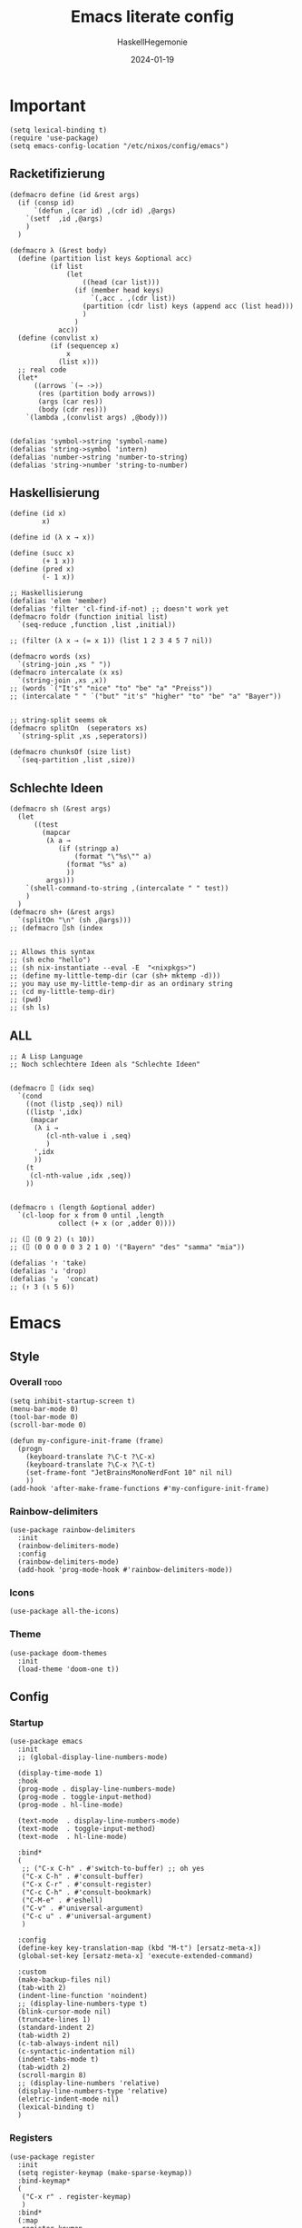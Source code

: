 #+title: Emacs literate config
#+author: HaskellHegemonie
#+email: haskellisierer@proton.me
#+date: 2024-01-19
#+property: header-args:elisp :tangle emacs.el
#+exclude_tags: noexport
* Important
#+begin_src elisp
  (setq lexical-binding t)
  (require 'use-package)
  (setq emacs-config-location "/etc/nixos/config/emacs")
#+end_src
** Racketifizierung
#+begin_src elisp
  (defmacro define (id &rest args)
    (if (consp id)
        `(defun ,(car id) ,(cdr id) ,@args)
      `(setf  ,id ,@args)
      )
    )

  (defmacro λ (&rest body)
    (define (partition list keys &optional acc)
            (if list
                (let
                    ((head (car list)))
                  (if (member head keys)
                      `(,acc . ,(cdr list))
                    (partition (cdr list) keys (append acc (list head)))
                    )
                  )
              acc))
    (define (convlist x)
            (if (sequencep x)
                x
              (list x)))
    ;; real code
    (let*
        ((arrows `(→ ->))
         (res (partition body arrows))
         (args (car res))
         (body (cdr res)))
      `(lambda ,(convlist args) ,@body)))


  (defalias 'symbol->string 'symbol-name)
  (defalias 'string->symbol 'intern)
  (defalias 'number->string 'number-to-string)
  (defalias 'string->number 'string-to-number)
#+end_src
** Haskellisierung
#+begin_src elisp
  (define (id x)
          x)

  (define id (λ x → x))

  (define (succ x)
          (+ 1 x))
  (define (pred x)
          (- 1 x))

  ;; Haskellisierung
  (defalias 'elem 'member)
  (defalias 'filter 'cl-find-if-not) ;; doesn't work yet
  (defmacro foldr (function initial list)
    `(seq-reduce ,function ,list ,initial))

  ;; (filter (λ x → (= x 1)) (list 1 2 3 4 5 7 nil))

  (defmacro words (xs)
    `(string-join ,xs " "))
  (defmacro intercalate (x xs)
    `(string-join ,xs ,x))
  ;; (words `("It's" "nice" "to" "be" "a" "Preiss"))
  ;; (intercalate " " `("but" "it's" "higher" "to" "be" "a" "Bayer"))


  ;; string-split seems ok
  (defmacro splitOn  (seperators xs)
    `(string-split ,xs ,seperators))

  (defmacro chunksOf (size list)
    `(seq-partition ,list ,size))
#+end_src
** Schlechte Ideen
#+begin_src elisp
  (defmacro sh (&rest args)
    (let
        ((test
          (mapcar
           (λ a →
              (if (stringp a)
                  (format "\"%s\"" a)
                (format "%s" a)
                ))
           args)))
      `(shell-command-to-string ,(intercalate " " test))
      )
    )
  (defmacro sh+ (&rest args)
    `(splitOn "\n" (sh ,@args)))
  ;; (defmacro ⌷sh (index


  ;; Allows this syntax
  ;; (sh echo "hello")
  ;; (sh nix-instantiate --eval -E  "<nixpkgs>")
  ;; (define my-little-temp-dir (car (sh+ mktemp -d)))
  ;; you may use my-little-temp-dir as an ordinary string
  ;; (cd my-little-temp-dir)
  ;; (pwd)
  ;; (sh ls)
#+end_src
** ALL
#+begin_src elisp
  ;; A Lisp Language
  ;; Noch schlechtere Ideen als "Schlechte Ideen"


  (defmacro ⌷ (idx seq)
    `(cond
      ((not (listp ,seq)) nil)
      ((listp ',idx)
       (mapcar
        (λ i →
           (cl-nth-value i ,seq)
           )
        ',idx
        ))
      (t
       (cl-nth-value ,idx ,seq))
      ))


  (defmacro ⍳ (length &optional adder)
    `(cl-loop for x from 0 until ,length
              collect (+ x (or ,adder 0))))

  ;; (⌷ (0 9 2) (⍳ 10))
  ;; (⌷ (0 0 0 0 0 3 2 1 0) '("Bayern" "des" "samma" "mia"))

  (defalias '↑ 'take)
  (defalias '↓ 'drop)
  (defalias '⍪  'concat)
  ;; (↑ 3 (⍳ 5 6))
#+end_src
* Emacs
** Style
*** Overall                                                          :todo:
#+begin_src elisp
  (setq inhibit-startup-screen t)
  (menu-bar-mode 0)
  (tool-bar-mode 0)
  (scroll-bar-mode 0)

  (defun my-configure-init-frame (frame)
    (progn
      (keyboard-translate ?\C-t ?\C-x)
      (keyboard-translate ?\C-x ?\C-t)
      (set-frame-font "JetBrainsMonoNerdFont 10" nil nil)
      ))
  (add-hook 'after-make-frame-functions #'my-configure-init-frame)
#+end_src
*** Rainbow-delimiters
#+begin_src elisp
  (use-package rainbow-delimiters
    :init
    (rainbow-delimiters-mode)
    :config
    (rainbow-delimiters-mode)
    (add-hook 'prog-mode-hook #'rainbow-delimiters-mode))
#+end_src
*** Icons
#+begin_src elisp
  (use-package all-the-icons)
#+end_src
*** Theme
#+begin_src elisp
  (use-package doom-themes
    :init
    (load-theme 'doom-one t))
#+end_src
** Config
*** Startup
#+begin_src elisp
  (use-package emacs
    :init
    ;; (global-display-line-numbers-mode)

    (display-time-mode 1)
    :hook
    (prog-mode . display-line-numbers-mode)
    (prog-mode . toggle-input-method)
    (prog-mode . hl-line-mode)

    (text-mode  . display-line-numbers-mode)
    (text-mode  . toggle-input-method)
    (text-mode  . hl-line-mode)

    :bind*
    (
     ;; ("C-x C-h" . #'switch-to-buffer) ;; oh yes
     ("C-x C-h" . #'consult-buffer)
  	 ("C-x C-r" . #'consult-register)
  	 ("C-c C-h" . #'consult-bookmark)
     ("C-M-e" . #'eshell)
     ("C-v" . #'universal-argument)
  	 ("C-c u" . #'universal-argument)
     )

    :config
    (define-key key-translation-map (kbd "M-t") [ersatz-meta-x])
    (global-set-key [ersatz-meta-x] 'execute-extended-command)

    :custom
    (make-backup-files nil)
    (tab-with 2)
    (indent-line-function 'noindent)
    ;; (display-line-numbers-type t)
    (blink-cursor-mode nil)
    (truncate-lines 1)
    (standard-indent 2)
    (tab-width 2)
    (c-tab-always-indent nil)
    (c-syntactic-indentation nil)
    (indent-tabs-mode t)
    (tab-width 2)
    (scroll-margin 8)
    ;; (display-line-numbers 'relative)
    (display-line-numbers-type 'relative)
    (eletric-indent-mode nil)
    (lexical-binding t)
    )
#+end_src

*** Registers
#+begin_src elisp
  (use-package register
  	:init
  	(setq register-keymap (make-sparse-keymap))
  	:bind-keymap*
  	(
  	 ("C-x r" . register-keymap)
  	 )
  	:bind*
  	(:map
  	 register-keymap
  	 ("p" . #'point-to-register)
  	 ("y" . #'copy-to-register)
  	 ("w" . #'window-configuration-to-register)
  	 ("f" . #'frameset-to-register)
  	 )
  	)
#+end_src

*** Bookmarks
#+begin_src elisp
  (use-package bookmark
  	:after
  	register
  	:bind*
  	(:map
  	 register-keymap
  	 ("s" . #'bookmark-set)
  	 ("d" . #'bookmark-delete)
  	 ("l" . #'bookmark-locate)
  	 ("b" . #'edit-bookmarks)
  	 ("n" . #'bookmark-rename)
  	 )
  )
#+end_src

*** Keychain
#+begin_src elisp
  (use-package keychain-environment
    :config
    (keychain-refresh-environment))
#+end_src
*** Encoding
#+begin_src elisp
  (prefer-coding-system       'utf-8)
  (set-default-coding-systems 'utf-8)
  (set-terminal-coding-system 'utf-8)
  (set-keyboard-coding-system 'utf-8)
  (setq x-select-type-request '(UTF8_STRING COMPOUND_TEXT TEXT STRING))
  (setq ediff-window-setup-function 'ediff-setup-windows-plain)
#+end_src
** Movement
*** Evil
#+begin_src elisp
  (use-package evil
  	:bind
  	(:map
  	 evil-normal-state-map
  	 ("C-e" . #'move-end-of-line)
  	 ("C-p" . #'previous-line)
  	 ("C-n" . #'next-line)
  	 ("C-y" . #'yank)
  	 ("M-y" . #'yank-pop)
  	 ("C-f" . #'forward-char)
  	 ("C-b" . #'backward-char)
     ("M-n" . #'evil-scroll-down)
     ("M-p" . #'evil-scroll-up)
  	 )
  	(:map
  	 evil-insert-state-map
     ("M-n" . #'evil-scroll-down)
     ("M-p" . #'evil-scroll-up)
     ("C-g" . #'evil-normal-state)
     ("TAB" . #'tab-to-tab-stop)
     ("C-e" . #'move-end-of-line)
     ("C-f" . #'forward-char)
     ("C-b" . #'backward-char)
     ("C-y" . #'yank)
     ("M-y" . #'yank-pop)
  	 )
  	(:map
  	 evil-window-map
  	 ("M-q" . #'kill-buffer-and-window)
  	 )
    :bind*
  	(
  	 ;; ("C-c C-h" . #'mode-line-other-buffer)
  	 ("C-M-v" . #'evil-visual-block)
  	 )
    :custom
    (evil-want-integration t)
    (evil-want-keybinding nil)
    (evil-want-C-g-bindings nil)
    (evil-want-C-u-scroll t)
    (evil-want-C-d-scroll t)
    (evil-want-C-h-delete nil)
  	(evil-want-C-w-delete nil)
  	(evil-want-C-w-in-emacs-state t)
  	:config
  	(evil-mode 1)
  	(setopt
  	 evil-insert-state-cursor 'box)
  	(global-set-key (kbd "M-p") 'evil-scroll-up)
  	(global-set-key (kbd "M-n") 'evil-scroll-down)
  	(global-set-key (kbd "C-^") 'evil-buffer)
  	(dolist
  			(mode
  			 '(eshell-mode
  				 shell-mode
  				 comint-mode

  				 Info-mode
  				 Man-mode

  				 ediff-mode

           gnus-summary-mode
           gnus-group-mode
           gnus-server-mode
           ))
  		(evil-set-initial-state mode 'emacs)
  		)
    )

#+end_src

*** Evil-Collection
#+begin_src elisp
  (use-package evil-collection
  	:after evil
  	:config
  	(evil-collection-init)
  	)
#+end_src
*** Popper
#+begin_src elisp
  (use-package popper
    :ensure t ; or :straight t
    :bind (("C-`"   . popper-toggle)
           ("M-`"   . popper-cycle)
           ("C-M-`" . popper-toggle-type))
    :init
    (setq popper-reference-buffers
          '("\\*Messages\\*"
            "Output\\*$"
            "\\*Async Shell Command\\*"
            help-mode
            compilation-mode))
    (popper-mode +1)
    (popper-echo-mode +1))                ; For echo area hints
#+end_src
** Info
#+begin_src elisp
  (use-package info
    :bind
    ("C-d" . #'evil-scroll-down)
    ("C-u" . #'evil-scroll-up)
    ;; ("j"   . #'evil-next-line)
    ;; ("k"   . #'evil-previous-line)
    )
#+end_src
** Completion                                                         :todo:
*** Vertico et al.
#+begin_src elisp
  (use-package vertico
  	:config
  	(vertico-mode 1))

  (use-package marginalia
    :config
    (marginalia-mode 1))

  (use-package orderless
    :custom
    (orderless-matching-styles '(orderless-regexp))
    (completion-styles '(orderless basic)))
#+end_src
*** Consult
#+begin_src elisp
  (use-package consult
  	:after evil
  	:init
  	(setq consult-keymap (make-sparse-keymap))
  	:bind*
  	(:map
  	 consult-keymap
  	 ("C-s" . #'isearch-forward)
  	 ("C-r" . #'isearch-backward)
     ("C-l" . #'consult-goto-line)
     ("C-f" . #'consult-find)
  	 ("C-r" . #'consult-ripgrep)
     ("C-h" . #'consult-line)
     ("C-o" . #'consult-org-heading)
     ("C-a" . #'consult-org-agenda)
  	 ("C-i" . #'consult-imenu)
  	 ("C-k" . #'consult-imenu-multi)
  	 ("C-v" . #'consult-git-grep)
  	 ("C-y" . #'consult-yank-from-kill-ring)
  	 )
  	:bind-keymap*
  	(
  	 ("C-s" . consult-keymap)
  	 )
  	)
#+end_src

*** Embark
#+begin_src elisp
  (use-package embark
  	:bind*
  	(
  	 ("C-." . #'embark-act)
  	 ("C-;" . #'embark-dwim)
  	 ("C-h b" . #'describe-bindings)
  	 ("C-h B" . #'embark-bindings)
  	 )
  	(:map
  	 evil-normal-state-map
  	 ("C-." . #'embark-act)
  	 )
  	)
#+end_src

*** Embark + Consult
#+begin_src elisp
  (use-package embark-consult
  	:hook
  	(embark-collect-mode . consult-preview-at-point-mode)
  	)
#+end_src

*** Corfu
#+begin_src elisp
  (use-package corfu
    :init
    (global-corfu-mode)
    )
#+end_src
*** Dabbrev
#+begin_src elisp
  (use-package dabbrev
    ;; Swap M-/ and C-M-/
    :bind (("M-/" . dabbrev-completion)
           ("C-M-/" . dabbrev-expand))
    :config
    (add-to-list 'dabbrev-ignored-buffer-regexps "\\` ")
    ;; Since 29.1, use `dabbrev-ignored-buffer-regexps' on older.
    (add-to-list 'dabbrev-ignored-buffer-modes 'doc-view-mode)
    (add-to-list 'dabbrev-ignored-buffer-modes 'pdf-view-mode)
    (add-to-list 'dabbrev-ignored-buffer-modes 'tags-table-mode))
#+end_src
** Grep
#+begin_src elisp
  (use-package rg
  	:after net-utils
    :bind*
    (:map
  	 net-utils-keymap
  	 ("r"  . #'rg)
  	 )
  	)
#+end_src
** EPA/EGP
#+begin_src elisp
  (use-package epa
  	:bind*
  	(:map
  	 global-map
  	 ("C-c k k" . #'epa-list-keys)
  	 ("C-c k K" . #'epa-list-keys)
  	 ("C-c k e" . #'epa-encrypt-region)
  	 ("C-c k d" . #'epa-decrypt-region)
  	 ("C-c k s" . #'epa-sign-region)
  	 ("C-c k v" . #'epa-verify-region)
  	 ("C-c k E" . #'epa-decrypt-file)
  	 ("C-c k D" . #'epa-decrypt-file)
  	 ("C-c k S" . #'epa-sign-file)
  	 ("C-c k V" . #'epa-verify-file)
  	 )
  	(:map
  	 epa-key-list-mode-map
  	 ("C-m" . #'epa-show-key)
  	 ("RET" . #'epa-show-key)
  	 ("M-RET" . #'epa-show-key)
  	 )
  	:custom
  	(epa-keys-select-method 'minibuffer)
  	)

  (use-package epg
    :custom
    (epg-pinentry-mode 'loopback)
    )
#+end_src
** Eshell
#+begin_src elisp
  (use-package eshell
    :custom
    (eshell-aliases-file (concat emacs-config-location "/eshell-aliases"))
    )
#+end_src
** Projectile
#+begin_src elisp
  (use-package project
  	:bind
  	(:map
  	 project-prefix-map
  	 ("C-x p r"
  		. (lambda ()
  				(interactive)
  				(project-recompile)
  				(delete-window)
  				))
  	 )
  	:bind-keymap*
  	(
  	 ("C-c p" . project-prefix-map)
  	 )
  	)
#+end_src
* System
** Nix                                                                  :FP:
#+begin_src elisp
  (use-package nix-mode
    :bind
    (("C-M-n" . #'nix-repl))
    )
#+end_src
* Extra
** Org
#+begin_src elisp
  (require 'org)
  (use-package org
  	:init
  	(defun hsheg/tangle-save-in-org ()
  		(when
  				(string= (file-name-extension (buffer-file-name (current-buffer))) "org")
  			(org-babel-tangle)
  			))
  	(defun char-to-hex (char)
  		(interactive "cEnter char: ")
  		(format "%x" char)
  		)
  	:hook
  	(org-mode . org-indent-mode)
  	(org-mode . org-num-mode)
  	(after-save . hsheg/tangle-save-in-org)
  	:config
  	(add-to-list 'org-modules 'org-tempo t)
  	:custom
  	(org-imenu-depth 5)
  	(org-list-allow-alphabetical t)
  	;; (org-directory "~/orgRoam/agenda")
  	(org-agenda-span 14)
  	(org-agenda-files nil) ;; can also set with =C-c [= per project
  	(org-confirm-babel-evaluate nil)
  	(org-src-window-setup 'split-window-below)
  	(org-todo-keywords
  	 `(
  		 (sequence "TODO(t)" "DONE(d)")
  		 (sequence "IN-PROGRESS(p)" "FIXED(f)" "KILLED(k)")
  		 (sequence "LAZY(l)")
  		 ))
  	(org-babel-load-languages
  	 '((emacs-lisp . t)
  		 (haskell . t)
  		 (rust . t)
  		 (python . t)
  		 (julia . t)
  		 (C . t)
  		 (ledger . t)
  		 ))
  	(setf (cdr (assoc 'output-pdf TeX-view-program-selection)) '("Zathura"))

    (org-structure-template-alist
     '(("a" . "export agda2")
       ("c" . "center")
       ("C" . "comment")
       ("e" . "src elisp")
       ("h" . "src haskell")
       ("n" . "src nix")
       ("g" . "src scheme")
       ("r" . "src rust")
  		 ("j" . "src julia")
  		 ("p" . "src python")
       ("l" . "src ledger")
       ("L" . "export latex")
       ("t" . "export typst")
       ("E" . "export")
       ("q" . "quote")
       ("s" . "src")
       ("v" . "verse"))
     )
  	(org-tempo-keywords-alist
  	 '(
  		 ;; ("L" . "latex")
  		 ("H" . "html")
  		 ("A" . "ascii")
  		 ("i" . "index")

  		 ("ot" . "title")
  		 ("oa" . "author")
  		 ("om" . "email")
  		 ("od" . "date")
  		 ("oo" . "options")
  		 ("ol" . "language")
  		 ("oe" . "exclude_tags")
  		 ("os" . "subtitle")
  		 ("osf" . "setupfile")
  		 ("op" . "property")
  		 ("on" . "name")
  		 ("oh" . "header")
  		 ("oc" . "call")

  		 ("ok" . "keywords")
  		 ("oal" . "article_link")

  		 ;; ("lc" . "latex_class")
  		 ("lh" . "latex_header")
  		 )
  	 )
    :bind*
    (
     ("C-c o l" . #'org-store-link)
     ("C-c o a" . #'org-agenda)
     ("C-c o c" . #'org-capture) ;; recommended [[https://orgmode.org/manual/Activation.html][1.3]] at  of the org manual

     ("C-c o y" . #'org-insert-link)
     ("C-c o o" . #'org-open-at-point)
     ("C-c o >" . #'org-goto-calendar)
     ("C-c o <" . #'org-date-from-calendar)
     ("C-c o s" . #'org-schedule)
     ("C-c o d" . #'org-deadline)

     ("C-c o !" . #'org-time-stamp-inactive)
     ("C-c o ," . #'org-timer-pause-or-continue)
     ("C-c o ." . #'org-time-stamp)
     ("C-c o ;" . #'org-timer-set-timer)
     ("C-c o _" . #'org-timer-stop)
     ("C-c o 0" . #'org-timer-start)


     ("C-c C-o C-p" . #'org-set-property)
  	 ("C-c C-o C-n" . #'org-delete-property)
     ("C-c C-o C-d" . #'org-insert-drawer)
     )
    (:map
     org-mode-map
  	 ("C-c C-r" . #'org-typst-export-to-pdf)
     ("M-l" . #'org-metaright)
     ("M-h" . #'org-metaleft)
     ("M-j" . #'org-metadown)
     ("M-k" . #'org-metaup)

  	 ("C-c t" . #'org-todo)
  	 ("C-,"   . #'org-cycle)
     )
    )
#+end_src

#+RESULTS:
: org-cycle

** ERC
#+begin_src elisp
  (use-package erc
    :custom
    (erc-prompt (lambda () (concat "[" (buffer-name) "]")))
    (erc-server "irc.libera.chat")
    (erc-nick "hosklla'")
    ;; (erc-auto-query 'bury)
    (erc-fill-column 100)
    (erc-fill-function 'erc-fill-static)
    (erc-fill-static-center 20))
#+end_src
** gnus
#+begin_src elisp
  (use-package gnus
  	:hook
  	(gnus-group-mode . gnus-topic-mode)
  	:bind*
  	(
  	 ("C-c C-m" . #'gnus)
  	 )
  	(
  	 :map
  	 gnus-article-mode-map
  	 ("C-j" . #'gnus-summary-next-article)
  	 ("C-k" . #'gnus-summary-prev-article)
  	 )
  	(:map
  	 gnus-summary-mode-map
  	 ("C-d" . #'evil-scroll-down)
  	 )

  	:config
  	(setq gnus-secondary-select-methods
  				'(
  					(nntp "news.gwene.org")
  					)
  				)
  	:custom
  	(gnus-select-method '(nnnil ""))
  	(gnus-read-newsrc-file nil)
  	(gnus-save-newsrc-file nil)
  	(gnus-save-killed-list nil)
  	(gnus-startup-file (concat emacs-config-location "/newsrc"))
  	(gnus-use-full-window nil)

  	(gnus-use-cross-reference nil)
  	(gnus-asynchronous t)
  	(gnus-auto-select-first nil)
  	(mm-inline-large-images nil)
  	(mm-discouraged-alternatives '("image/.*"))
  	(shr-blocked-images ".*")
  	(shr-allowed-images "")
  	(shr-inhibit-images t)
  	)
#+end_src

** Ediff
#+begin_src elisp
  (use-package ediff
  	:init
  	(setq ediff-keymap (make-sparse-keymap))
  	:bind*
  	(:map
  	 ediff-keymap
  	 ("r" . #'ediff-show-registry)
  	 ;; ("b" . #'ediff-backup)

  	 ("f" . #'ediff-files)
  	 ("F" . #'ediff-files3)

  	 ("b" . #'ediff-buffers)
  	 ("B" . #'ediff-buffers3)

  	 ("d" . #'ediff-directories)
  	 ("D" . #'ediff-directories3)

  	 ("g" . #'ediff-revision)

  	 ("w" . #'ediff-windows-wordwise)
  	 ("W" . #'ediff-windows-linewise)

  	 ;; ("w" . #'ediff-region-wordwise)
  	 ;; ("W" . #'ediff-region-linewise)
  	 ("p" . #'ediff-patch-buffer)
  	 ("P" . #'ediff-patch-file)
  	 )
  	:bind-keymap*
  	(
  	 ("C-c d" . ediff-keymap)
  	 )
  	)

#+end_src
** Ement
#+begin_src elisp
  (use-package ement)
#+end_src
** net-utils
#+begin_src elisp
  (use-package net-utils
  	:init
  	(setq net-utils-keymap (make-sparse-keymap))
  	:custom
  	(netstat-program "ss")
  	;; (netstat-program-options '("-tunlp"))
  	(ifconfig-program "ip")
  	(ifconfig-program-options '("a"))

    :bind*
    (:map
  	 net-utils-keymap
     ("c" . proced)
     ("n" . netstat)
     ("p" . ping)
     ("i" . ifconfig)
     ("l" . nslookup-host)
     ("d" . dig)
     ("s" . smbclient)
     ("f" . finger)
     ("w" . whois)
     )
  	:bind-keymap*
  	(
  	 ("C-c n" . net-utils-keymap)
  	 )
    )
#+end_src
** External Browser
#+begin_src elisp
  (use-package browse-url
  	:custom
  	(browse-url-firefox-program "firefox")
  	(browse-url-browser-function #'browse-url-firefox)
  	(browse-url-firefox-arguments '("-private-window"))
  	)
#+end_src
** Ledger
#+begin_src elisp
  (use-package ledger-mode
  	)
#+end_src
* Dev
** Magit
#+begin_src elisp
  (use-package magit
  	:bind*
  	(
  	 ;; getting to the magit status buffer is C-x g by default
  	 ("C-c g" . #'magit-file-dispatch)
  	 ("C-c C-d" . #'magit-dispatch)
  	 )
  	(:map
  	 magit-mode-map
  	 ("C-n" . #'magit-section-forward)
  	 ("C-p" . #'magit-section-backward)
  	 )

  	:config
  	(setq transient-default-level 7)

    (setq magit-refresh-status-buffer nil)
    (setq auto-revert-buffer-list-filter 'magit-auto-revert-repository-buffer-p)
    (remove-hook 'magit-refs-sections-hook 'magit-insert-tags)
    (remove-hook 'server-switch-hook 'magit-commit-diff)
    (remove-hook 'with-editor-filter-visit-hook 'magit-commit-diff)
    (remove-hook 'magit-status-headers-hook 'magit-insert-tags-headers)
    (setq magit-diff-highlight-indentation t
          magit-diff-highlight-trailing t
          magit-diff-paint-whitespace t
          magit-diff-highlight-hunk-body t
          magit-diff-refine-hunk t)

    ;; No significant improvement for me
    ;; (remove-hook 'magit-status-headers-hook 'magit-insert-tags-header)
    ;; (remove-hook 'magit-status-headers-hook 'magit-insert-status-headers)
    ;; (remove-hook 'magit-status-headers-hook 'magit-insert-unpushed-to-pushremote)
    ;; (remove-hook 'magit-status-headers-hook 'magit-insert-unpushed-to-upstream-or-recent)
    ;; (remove-hook 'magit-status-headers-hook 'magit-insert-unpulled-from-upstream)
    ;; (remove-hook 'magit-status-headers-hook 'magit-insert-unpulled-from-pushremote)
    )
#+end_src
** forge
#+begin_src elisp
  (use-package forge
    :after magit
    :config
    ;; (setq auth-sources '("~/.authinfo.gpg"))
    (setq auth-sources nil)
  	)
#+end_src
** git-timemachine                                                    :todo:
#+begin_src elisp
  ;; weird evil-collection keybinds
  (use-package git-timemachine)
#+end_src
** diff-hl
#+begin_src elisp
  (use-package diff-hl
    :config
    (global-diff-hl-mode))
#+end_src

** Eglot                                                          :lsp:todo:
#+begin_src elisp
  (use-package eglot
  	:init
  	(defvar eglot-keymap (make-sparse-keymap))
  	(bind-keys
  	 :map eglot-keymap
  	 ("a" . #'eglot-code-actions)
  	 ("r" . #'eglot-rename)
  	 ("i" . #'eglot-find-imlementation)
  	 ("t" . #'eglot-find-typeDefinition)
  	 ("d" . #'eglot-find-declaration)
  	 ("f" . #'eglot-format)
  	 )
  	:bind
  	(
  	 ("M-j" . flymake-goto-next-error)
  	 ("M-k" . flymake-goto-prev-error)
  	 )
  	:bind-keymap*
  	(
  	 ("C-l" . eglot-keymap)
  	 )
  	;; :hook
  	;; (haskell-mode . eglot-ensure)
  	;; (prog-mode . eglot-ensure)
  	:custom
  	(eldoc-echo-area-use-multiline-p nil)
  	(eglot-autoshutdown t)
  	;; (eglot-workspace-configuration
  	;;  '((haskell (plugin (stan (globalOn . :json-false))))))
  	)
#+end_src
** Vterm
#+begin_src elisp
  (use-package vterm)
  (use-package multi-vterm
    :config
    :bind
    (
  	 ("C-c l" . #'multi-vterm-next)
     ("C-c h" . #'multi-vterm-prev)
     ("C-c v" . #'multi-vterm)
  	 )
  	)
#+end_src
* Modes
** Dap                                                            :lsp:todo:
#+begin_src elisp
  (use-package dap-mode)
#+end_src
** Haskell                                                              :FP:
#+begin_src elisp
  (use-package haskell-mode
    :config
    (setq haskell-interactive-popup-errors nil)
    (add-hook 'haskell-cabal-mode #'electric-indent-mode))
#+end_src
** Agda2
#+begin_src elisp
  (load-file (let ((coding-system-for-read 'utf-8))
  						 (shell-command-to-string "agda-mode locate")))
  (setq default-input-method "Agda")

  (use-package agda2-mode

    :custom
    (agda-input-user-translations
     ;; ⌈ ⌊?
     `(
       ("gl"  . ("\\"))
       ("ok"  . ("∂"))
       ("GNA" . ("∇"))
       ("Gr"  . ("⍴"))
       ("Gi"  . ("⍳"))
       ("Gi_" . ("⍸"))
       ("Ge"  . ("∊"))
       ("Ge=" . ("⍷"))
       ("Ga"  . ("⍺"))
       ("Gaa" . ("⍺⍺"))
       ("Go"  . ("⍵"))
       ("Goo" . ("⍵⍵"))
       ("o\"" . ("⍤"))
       ("O\"" . ("⍥"))
       ("o."  . ("∘."))
       ("*\"" . ("⍣"))
       ("o_"  . ("⍛"))
       ("ol"  . ("⍉"))
       ("op"  . ("⌽"))
       ("on"  . ("⊖"))

       ("xx"  . ("×"))
       ("x*"  . ("×"))
       ("x#"  . ("⍒"))
       ("xl"  . ("⎕"))
       ("xe"  . ("⍟"))
       ("xo"  . ("○"))
       ("xc"  . ("⍝"))
       ("xu"  . ("⍋"))
       ("xd"  . ("⍒"))
       ("xb"  . ("⍎"))
       ("xt"  . ("⍕"))
       ("xS"  . ("⍀"))
       ("xz"  . ("⍪"))
       ("x\"" . ("¨"))
       ("x~"  . ("⍨"))
       ("x;"  . ("⋄"))
       ("x!"  . ("⌷"))
       ("x0"  . ("⍬"))

       ("x,"  . ("⊂"))
       ("x."  . ("⊃"))
  		 ("["   . ("⊏"))
  		 ("]"   . ("⊐"))
       ("x,=" . ("⊆"))
  		 ("x.=" . ("⊇"))
  		 ("[="  . ("⊑"))
  		 ("]="  . ("⊒"))
  		 ("v"   . ("∨"))
  		 ("w"   . ("∧"))
       ("xw"  . ("∩"))
       ("xv"  . ("∪"))
       ("[w"  . ("⊓"))
       ("[v"  . ("⊔"))
       ("xW"  . ("⋂"))
       ("xV"  . ("⋃"))

       ("xw~" . ("⍲"))
       ("xv~" . ("⍱"))
       ("xr"  . ("÷"))
       ("xR"  . ("⌹"))
       ("xn"  . ("¯"))
       ("x/"  . ("⌿"))
       ("x="  . ("⌸"))
       ("x'"  . ("⍞"))
       ("xs"  . ("⌺"))

  		 ("\"'" . ("„"))
  		 ("\"q" . ("“"))
  		 ("''"  . ("‘"))
  		 ("'q"  . ("’"))

  		 ("tl"  . ("◃"))
  		 ("tr"  . ("▹"))
       ))
    )
  ;; (defvar gnu-apl--symbols '(;; Top row
  ;;                            ;; `
  ;;                            ("diamond" "◊" "`")
  ;;                            ;; 1
  ;;                            ("diaeresis" "¨" "1")
  ;;                            ("i-beam" "⌶" "!")
  ;;                            ;; 2
  ;;                            ("macron" "¯" "2")
  ;;                            ("del-tilde" "⍫" "@")
  ;;                            ;; 3
  ;;                            ("less-than" "<" "3")
  ;;                            ("del-stile" "⍒" "#")
  ;;                            ;; 4
  ;;                            ("less-than-or-equal-to" "≤" "4")
  ;;                            ("delta-stile" "⍋" "$")
  ;;                            ;; 5
  ;;                            ("equals" "=" "5")
  ;;                            ("circle-stile" "⌽" "%")
  ;;                            ;; 6
  ;;                            ("greater-than-or-equal-to" "≥" "6")
  ;;                            ("circle-backslash" "⍉" "^")
  ;;                            ;; 7
  ;;                            ("greater-than" ">" "7")
  ;;                            ("circled-minus" "⊖" "&")
  ;;                            ;; 8
  ;;                            ("not-equal-to" "≠" "8")
  ;;                            ("circle-star" "⍟" "*")
  ;;                            ;; 9
  ;;                            ("logical-or" "∨" "9")
  ;;                            ("down-caret-tilde" "⍱" "(")
  ;;                            ;; 0
  ;;                            ("logical-and" "∧" "0")
  ;;                            ("up-caret-tilde" "⍲" ")")
  ;;                            ;; -
  ;;                            ("multiplication-sign" "×" "-")
  ;;                            ("exclamation-mark" "!" "_")
  ;;                            ;; =
  ;;                            ("division-sign" "÷" "=")
  ;;                            ("quad-divide" "⌹" "+")

  ;;                            ;; First row
  ;;                            ;; q
  ;;                            ("question-mark" "?" "q")
  ;;                            ;; w
  ;;                            ("omega" "⍵" "w")
  ;;                            ("omega-underbar" "⍹" "W")
  ;;                            ;; e
  ;;                            ("epsilon" "∊" "e")
  ;;                            ("epsilon-underbar" "⍷" "E")
  ;;                            ;; r
  ;;                            ("rho" "⍴" "r")
  ;;                            ;; t
  ;;                            ("tilde" "∼" "t")
  ;;                            ("tilde-diaeresis" "⍨" "T")
  ;;                            ;; y
  ;;                            ("uparrow" "↑" "y")
  ;;                            ("yen-sign" "¥" "Y")
  ;;                            ;; u
  ;;                            ("downarrow" "↓" "u")
  ;;                            ;; i
  ;;                            ("iota" "⍳" "i")
  ;;                            ("iota-underbar" "⍸" "I")
  ;;                            ;; o
  ;;                            ("circle" "○" "o")
  ;;                            ("circle-diaeresis" "⍥" "O")
  ;;                            ;; p
  ;;                            ("star-operator" "⋆" "p")
  ;;                            ("star-diaeresis" "⍣" "P")
  ;;                            ;; [
  ;;                            ("leftarrow" "←" "[")
  ;;                            ("quote-quad" "⍞" "{")
  ;;                            ;; ]
  ;;                            ("rightarrow" "→" "]")
  ;;                            ("zilde" "⍬" "}")
  ;;                            ;; \
  ;;                            ("right-tack" "⊢" "\\")
  ;;                            ("left-tack" "⊣" "|")

  ;;                            ;; Second row
  ;;                            ;; a
  ;;                            ("alpha" "⍺" "a")
  ;;                            ("alpha-underbar" "⍶" "A")
  ;;                            ;; s
  ;;                            ("left-ceiling" "⌈" "s")
  ;;                            ;; d
  ;;                            ("left-floor" "⌊" "d")
  ;;                            ;; f
  ;;                            ("underscore" "_" "f")
  ;;                            ("del-tilde" "⍫" "F")
  ;;                            ;; g
  ;;                            ("nabla" "∇" "g")
  ;;                            ;; h
  ;;                            ("increment" "∆" "h")
  ;;                            ("delta-underbar" "⍙" "H")
  ;;                            ;; j
  ;;                            ("ring-operator" "∘" "j")
  ;;                            ("jot-diaeresis" "⍤" "J")
  ;;                            ;; k
  ;;                            ("apostrophe" "'" "k")
  ;;                            ("quad-diamond" "⌺" "K")
  ;;                            ;; l
  ;;                            ("quad" "⎕" "l")
  ;;                            ("squish-quad" "⌷" "L")
  ;;                            ;; ;
  ;;                            ("down-tack-jot" "⍎" ";")
  ;;                            ("identical-to" "≡" ":")
  ;;                            ;; '
  ;;                            ("up-tack-jot" "⍕" "'")
  ;;                            ("not-identical-to" "≢" "\"")

  ;;                            ;; Third row
  ;;                            ;; z
  ;;                            ("subset-of" "⊂" "z")
  ;;                            ;; x
  ;;                            ("superset-of" "⊃" "x")
  ;;                            ("greek-letter-chi" "χ" "X")
  ;;                            ;; c
  ;;                            ("intersection" "∩" "c")
  ;;                            ("left-shoe-stile" "⍧" "C")
  ;;                            ;; v
  ;;                            ("union" "∪" "v")
  ;;                            ;; b
  ;;                            ("up-tack" "⊥" "b")
  ;;                            ("pound-sign" "£" "B")
  ;;                            ;; n
  ;;                            ("down-tack" "⊤" "n")
  ;;                            ;; m
  ;;                            ("divides" "|" "m")
  ;;                            ;; ,
  ;;                            ("shoe-jot" "⍝" ",")
  ;;                            ("comma-bar" "⍪" "<")
  ;;                            ;; .
  ;;                            ("backslash-bar" "⍀" ">")
  ;;                            ;; /
  ;;                            ("slash-bar" "⌿" "/")
  ;;                            ("quad-colon" "⍠" "?")

  ;;                            ;; Extras
  ;;                            ("pi" "π")
  ;;                            ("root" "√")
  ;;                            ("inverted-exclamation-mark" "¡")
  ;;                            ("quad-backslash" "⍂")
  ;;                            ("inverted-question-mark" "¿")
  ;;                            ))
#+end_src

#+begin_src elisp
  (use-package gnu-apl-mode
    :bind*
    (:map gnu-apl-mode-map
  				("C-c C-l" . (lambda
  											 ()
  											 (interactive)
  											 (let
  													 (
  														(compile-command
  														 (or
  															(cdr
  															 (assoc
  																'compile-command
  																file-local-variables-alist))
  															(format
  															 "dyalogscript %s"
  															 (file-name-nondirectory
  																(buffer-file-name
  																 (current-buffer))))))
  														)
  												 (recompile)
  												 (delete-window)))
  				 )
  				)
    :config
    (define (apl-gen-header)
            (interactive)
            (let*
                ((bfname (buffer-file-name (current-buffer)))
                 (curPoint (point))
                 (str
                  (⍪
                   "⍝ " "-*- compile-command: \"dyalogscript "
                   (file-name-base bfname)
                   "."
                   (file-name-extension bfname)
                   "\"; -*-\n"
                   )
                  )
                 )
              (goto-char (point-min))
              (insert str)
              (hack-local-variables)
              (goto-char (+ curPoint (length str)))
              ))
    )
#+end_src
** Rust
#+begin_src elisp
  (use-package rust-mode
    :hook
    (rust-mode . (lambda
                   ()
                   (setq indent-tabs-mode nil)))
    :bind*
    (:map rust-mode-map
          ("C-c C-l" . (lambda ()
                         (interactive)
                         (setq-local compile-command "cargo run")
                         (recompile)
                         (delete-window)
                         ))
          ("C-c C-c C-x" . (lambda ()
  													 (interactive)
  													 (setq-local compile-command "cargo test")
  													 (recompile)
  													 (delete-window)
  													 ))
          ("C-c C-c C-u" . (lambda ()
  													 (interactive)
  													 (setq-local compile-command "cargo check")
  													 (recompile)
  													 (delete-window)
  													 ))
          ("C-r C-h" . (lambda (documentation)
                         (interactive "sSearch for: ")
                         (shell-command (concat "rustup doc" documentation))
                         ))

          )
    )
#+end_src
** Rustic
#+begin_src elisp
  (use-package rustic
  	:config
  	(rustic-doc-mode)
  	:custom
  	(rustic-babel-display-error-popup t)
  	(rustic-babel-display-compilation-buffer nil)
  	(rustic-babel-format-src-block nil)
  	(rustic-display-spinner nil)
  	(rustic-compile-display-method 'ignore)
  	:bind*
  	(
  	 :map
  	 rustic-mode-map
  	 (
  		("C-c C-r" . #'rustic-cargo-run)
  		)
  	 )
  	)
#+end_src
** Julia
#+begin_src elisp
  (use-package julia-repl
  	:bind*
  	(:map
  	 julia-repl-mode-map
  	 ("C-c C-r" . #'julia-repl-send-buffer)
  	 ("C-c C-l" . #'julia-repl-send-line)
  	 )
  )
#+end_src

#+RESULTS:

** SB CL
#+begin_src elisp
  (require 'sly-autoloads)
  (use-package sly
    :custom
    (inferior-lisp-program "/run/current-system/sw/bin/sbcl")
    :bind
    (("C-c C-s C-n" . #'sly-stickers-next-sticker)
     ("C-c C-s C-p" . #'sly-stickers-prev-sticker)
     ("C-c C-s C-h" . #'sly-stickers-replay-prev)
     ("C-c C-s C-l" . #'sly-stickers-replay-next)
     ("C-c C-s C-j" . #'sly-stickers-replay-jump)
     )
    )

  (use-package sly-asdf)
#+end_src
** Typst
#+begin_src elisp
  (use-package typst-ts-mode
  	;; :bind*
  	;; (:map
  	;;  typst-ts-mode-map
  	 ;; ("C-c
  	)
#+end_src

#+begin_src elisp
  (use-package ox-typst
  	)
#+end_src

** LaTeX
#+begin_src elisp
#+end_src
* PDF
#+begin_src elisp
  (use-package pdf-tools
  	:hook
  	(pdf-view-mode . (lambda () (evil-collection-unimpaired-mode -1)))
  	(pdf-view-mode . (lambda () (evil-local-mode -1)))
  	(pdf-view-mode . (lambda () (diff-hl-mode -1)))
  	:config
  	(add-to-list 'revert-without-query ".pdf")
  	)
#+end_src
* FindFile + PDF + Images
#+begin_src elisp
  (use-package find-file
  	:config
  	(defun find-file-multimedia-advice (orig-fun &rest args)
  		(let*
  				(
  				 (rawFilename (car args))
  				 (filename (if (equal (substring rawFilename 0 1) "~") (concat (getenv "HOME") (substring rawFilename 1)) rawFilename))
  				 (extension (file-name-extension filename))
  				 (base (file-name-base filename))
  				 (bufname (format "%s.%s" base extension))
  				 (filename (format "\"%s\"" filename))
  				 )
  			(cond
  			 ((equal extension "pdf")
  				(async-shell-command (format "zathura %s" filename) bufname)
  				(delete-window (get-buffer-window bufname))
  				)
  			 ((or (equal extension "jpeg")
  						(equal extension "png"))
  				(async-shell-command (format "sxiv %s" filename) bufname)
  				(delete-window (get-buffer-window bufname))
  				)
  			 (t (apply orig-fun args))
  			 )
  			))
  	(advice-add 'find-file :around #'find-file-multimedia-advice)
  	(add-to-list 'org-file-apps `("pdf" . "zathura %s"))
  	(add-to-list 'org-file-apps `("png" . "sxiv %s"))
  	(add-to-list 'org-file-apps `("jpeg" . "sxiv %s"))
  	)
#+end_src
